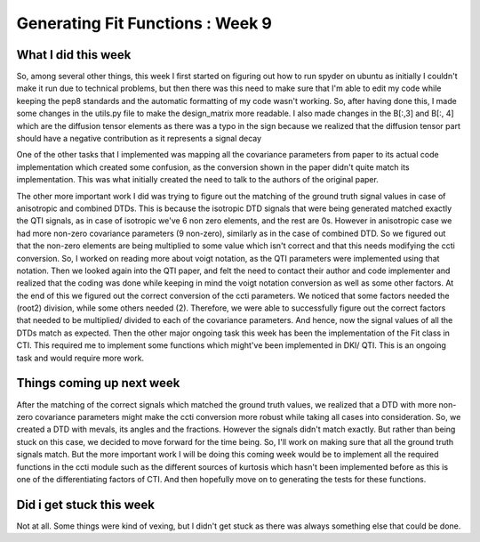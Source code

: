 Generating Fit Functions : Week 9
=================================

.. post:: July 27, 2023
     :author: Shilpi Prasad
     :tags: google
     :category: gsoc


What I did this week
~~~~~~~~~~~~~~~~~~~~

So, among several other things, this week I first started on figuring out how to run spyder on ubuntu as initially I couldn't make it run due to technical problems, but then there was this need to make sure that I'm able to edit my code while keeping the pep8 standards and the automatic formatting of my code wasn't working. So, after having done this, I made some changes in the utils.py file to make the design_matrix more readable. I also made changes in the B[:,3] and B[:, 4] which are the diffusion tensor elements as there was a typo in the sign because we realized that the diffusion tensor part should have a negative contribution as it represents a signal decay

One of the other tasks that I implemented was mapping all the covariance parameters from paper to its actual code implementation which created some confusion, as the conversion shown in the paper didn't quite match its implementation. This was what initially created the need to talk to the authors of the original paper. 

The other more important work I did was trying to figure out the matching of the ground truth signal values in case of anisotropic and combined DTDs. This is because the isotropic DTD signals that were being generated matched exactly the QTI signals, as in case of isotropic we've 6 non zero elements, and the rest are 0s. However in anisotropic case we had more non-zero covariance parameters (9 non-zero), similarly as in the case of combined DTD. So we figured out that the non-zero elements are being multiplied to some value which isn't correct and that this needs modifying the ccti conversion.
So, I worked on reading more about voigt notation, as the QTI parameters were implemented using that notation.
Then we looked again into the QTI paper, and felt the need to contact their author and code implementer and realized that the coding was done while keeping in mind the voigt notation conversion as well as some other factors. At the end of this we figured out the correct conversion of the ccti parameters. We noticed that some factors needed the (root2) division, while some others needed (2). Therefore, we were able to successfully figure out the correct factors that needed to be multiplied/ divided to each of the covariance parameters. 
And hence, now the signal values of all the DTDs match as expected. 
Then the other major ongoing task this week has been the implementation of the Fit class in CTI. This required me to implement some functions which might've been implemented in DKI/ QTI. This is an ongoing task and would require more work. 

Things coming up next week 
~~~~~~~~~~~~~~~~~~~~~~~~~~

After the matching of the correct signals which matched the ground truth values, we realized that a DTD with more non-zero covariance parameters might make the ccti conversion more robust while taking all cases into consideration. So, we created a DTD with mevals, its angles and the fractions. However the signals didn't match exactly. But rather than being stuck on this case, we decided to move forward for the time being. So, I'll work on making sure that all the ground truth signals match. 
But the more important work I will be doing this coming week would be to implement all the required functions in the ccti module such as the different sources of kurtosis which hasn't been implemented before as this is one of the differentiating factors of CTI. And then hopefully move on to generating the tests for these functions. 

Did i get stuck this week
~~~~~~~~~~~~~~~~~~~~~~~~~

Not at all. Some things were kind of vexing, but I didn't get stuck as there was always something else that could be done.


